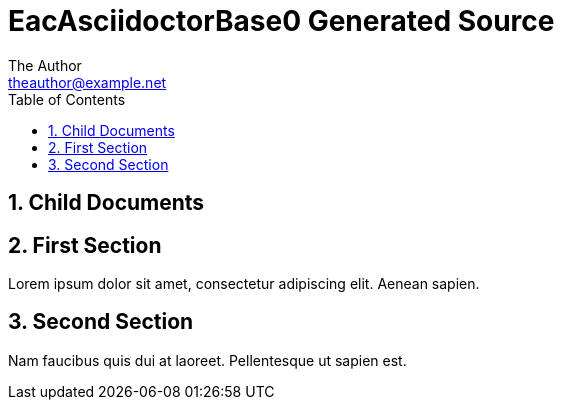 :stylesheet: ../theme/main.css
= EacAsciidoctorBase0 Generated Source
The Author <theauthor@example.net>
:Author Initials: T.A.
:toc: left
:icons:
:numbered:
:website: https://www.example.net

== Child Documents


== First Section

Lorem ipsum dolor sit amet, consectetur adipiscing elit. Aenean sapien.

== Second Section

Nam faucibus quis dui at laoreet. Pellentesque ut sapien est.
